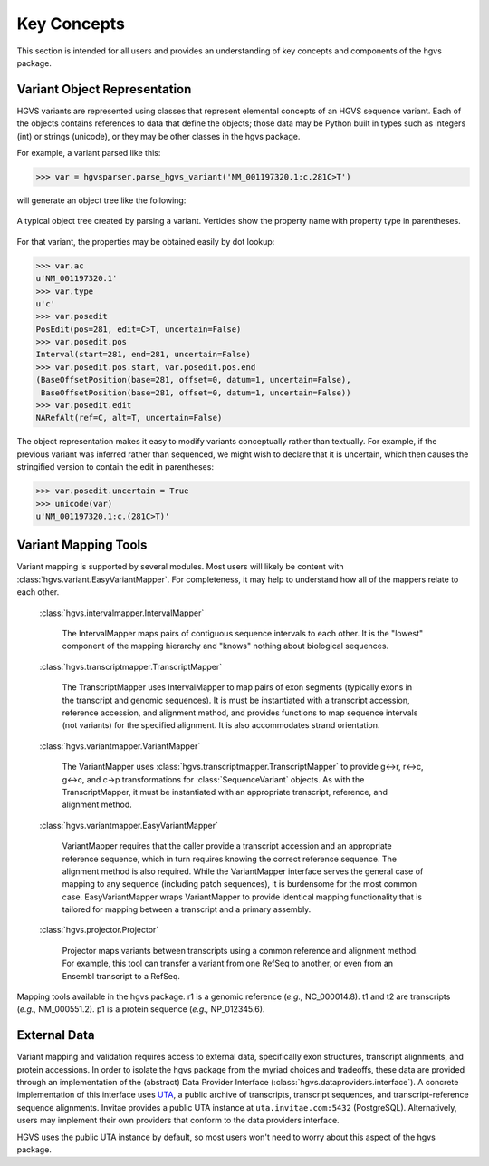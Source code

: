 Key Concepts
!!!!!!!!!!!!

This section is intended for all users and provides an understanding
of key concepts and components of the hgvs package.


Variant Object Representation
@@@@@@@@@@@@@@@@@@@@@@@@@@@@@

HGVS variants are represented using classes that represent elemental
concepts of an HGVS sequence variant.  Each of the objects contains
references to data that define the objects; those data may be Python
built in types such as integers (int) or strings (unicode), or they
may be other classes in the hgvs package. 

For example, a variant parsed like this:

>>> var = hgvsparser.parse_hgvs_variant('NM_001197320.1:c.281C>T')

will generate an object tree like the following:

.. figure:: images/object-diagram.svg
  :align: center

  A typical object tree created by parsing a variant. Verticies show
  the property name with property type in parentheses.

For that variant, the properties may be obtained easily by dot lookup:

>>> var.ac
u'NM_001197320.1'
>>> var.type
u'c'
>>> var.posedit
PosEdit(pos=281, edit=C>T, uncertain=False)
>>> var.posedit.pos
Interval(start=281, end=281, uncertain=False)
>>> var.posedit.pos.start, var.posedit.pos.end
(BaseOffsetPosition(base=281, offset=0, datum=1, uncertain=False),
 BaseOffsetPosition(base=281, offset=0, datum=1, uncertain=False))
>>> var.posedit.edit
NARefAlt(ref=C, alt=T, uncertain=False)

The object representation makes it easy to modify variants
conceptually rather than textually.  For example, if the previous
variant was inferred rather than sequenced, we might wish to declare
that it is uncertain, which then causes the stringified version to
contain the edit in parentheses:

>>> var.posedit.uncertain = True
>>> unicode(var)
u'NM_001197320.1:c.(281C>T)'



Variant Mapping Tools
@@@@@@@@@@@@@@@@@@@@@

Variant mapping is supported by several modules.  Most users will
likely be content with :class:`hgvs.variant.EasyVariantMapper`.  For
completeness, it may help to understand how all of the mappers relate
to each other.

  :class:`hgvs.intervalmapper.IntervalMapper`

     The IntervalMapper maps pairs of contiguous sequence intervals to
     each other. It is the "lowest" component of the mapping hierarchy
     and "knows" nothing about biological sequences.

  :class:`hgvs.transcriptmapper.TranscriptMapper`

     The TranscriptMapper uses IntervalMapper to map
     pairs of exon segments (typically exons in the transcript and
     genomic sequences). It is must be instantiated with a transcript
     accession, reference accession, and alignment method, and
     provides functions to map sequence intervals (not variants)
     for the specified alignment.  It is also accommodates strand
     orientation.

  :class:`hgvs.variantmapper.VariantMapper`

     The VariantMapper uses
     :class:`hgvs.transcriptmapper.TranscriptMapper` to provide g<->r,
     r<->c, g<->c, and c->p transformations for
     :class:`SequenceVariant` objects. As with the TranscriptMapper,
     it must be instantiated with an appropriate transcript,
     reference, and alignment method.

  :class:`hgvs.variantmapper.EasyVariantMapper`

     VariantMapper requires that the caller provide a transcript
     accession and an appropriate reference sequence, which in turn
     requires knowing the correct reference sequence. The alignment
     method is also required.  While the VariantMapper interface
     serves the general case of mapping to any sequence (including
     patch sequences), it is burdensome for the most common case.
     EasyVariantMapper wraps VariantMapper to provide identical
     mapping functionality that is tailored for mapping between a
     transcript and a primary assembly.

  :class:`hgvs.projector.Projector`

     Projector maps variants between transcripts using a common
     reference and alignment method.  For example, this tool can
     transfer a variant from one RefSeq to another, or even from an
     Ensembl transcript to a RefSeq.


.. figure:: images/mapping-tools.svg
  :align: center

  Mapping tools available in the hgvs package. r1 is a genomic
  reference (|eg| NC_000014.8). t1 and t2 are transcripts (|eg|
  NM_000551.2). p1 is a protein sequence (|eg| NP_012345.6).



External Data
@@@@@@@@@@@@@

Variant mapping and validation requires access to external data,
specifically exon structures, transcript alignments, and protein
accessions.  In order to isolate the hgvs package from the myriad
choices and tradeoffs, these data are provided through an
implementation of the (abstract) Data Provider Interface
(:class:`hgvs.dataproviders.interface`).  A concrete implementation of
this interface uses `UTA <https://bitbucket.org/biocommons/uta>`_, a
public archive of transcripts, transcript sequences, and
transcript-reference sequence alignments.  Invitae provides a public
UTA instance at ``uta.invitae.com:5432`` (PostgreSQL).  Alternatively,
users may implement their own providers that conform to the data
providers interface.

HGVS uses the public UTA instance by default, so most users won't need
to worry about this aspect of the hgvs package.


.. |eg| replace:: *e.g.,*
